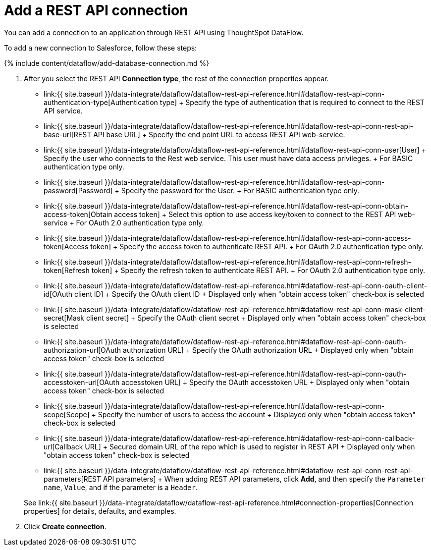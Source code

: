 = Add a REST API connection
:last_updated: 11/25/2020


:toc: true

You can add a connection to an application through REST API using ThoughtSpot DataFlow.

To add a new connection to Salesforce, follow these steps:

{% include content/dataflow/add-database-connection.md %}

. After you select the REST API *Connection type*, the rest of the connection properties appear.
 ** link:{{ site.baseurl }}/data-integrate/dataflow/dataflow-rest-api-reference.html#dataflow-rest-api-conn-authentication-type[Authentication type] + Specify the type of authentication that is required to connect to the REST API service.
 ** link:{{ site.baseurl }}/data-integrate/dataflow/dataflow-rest-api-reference.html#dataflow-rest-api-conn-rest-api-base-url[REST API base URL] + Specify the end point URL to access REST API web-service.
 ** link:{{ site.baseurl }}/data-integrate/dataflow/dataflow-rest-api-reference.html#dataflow-rest-api-conn-user[User] + Specify the user who connects to the Rest web service.
This user must have data access privileges.
+ For BASIC authentication type only.
 ** link:{{ site.baseurl }}/data-integrate/dataflow/dataflow-rest-api-reference.html#dataflow-rest-api-conn-password[Password] + Specify the password for the User.
+ For BASIC authentication type only.
 ** link:{{ site.baseurl }}/data-integrate/dataflow/dataflow-rest-api-reference.html#dataflow-rest-api-conn-obtain-access-token[Obtain access token] + Select this option to use access key/token to connect to the REST API web-service + For OAuth 2.0 authentication type only.
 ** link:{{ site.baseurl }}/data-integrate/dataflow/dataflow-rest-api-reference.html#dataflow-rest-api-conn-access-token[Access token] + Specify the access token to authenticate REST API.
+ For OAuth 2.0 authentication type only.
 ** link:{{ site.baseurl }}/data-integrate/dataflow/dataflow-rest-api-reference.html#dataflow-rest-api-conn-refresh-token[Refresh token] + Specify the refresh token to authenticate REST API.
+ For OAuth 2.0 authentication type only.
 ** link:{{ site.baseurl }}/data-integrate/dataflow/dataflow-rest-api-reference.html#dataflow-rest-api-conn-oauth-client-id[OAuth client ID] + Specify the OAuth client ID + Displayed only when "obtain access token" check-box is selected
 ** link:{{ site.baseurl }}/data-integrate/dataflow/dataflow-rest-api-reference.html#dataflow-rest-api-conn-mask-client-secret[Mask client secret] + Specify the OAuth client secret + Displayed only when "obtain access token" check-box is selected
 ** link:{{ site.baseurl }}/data-integrate/dataflow/dataflow-rest-api-reference.html#dataflow-rest-api-conn-oauth-authorization-url[OAuth authorization URL] + Specify the OAuth authorization URL + Displayed only when "obtain access token" check-box is selected
 ** link:{{ site.baseurl }}/data-integrate/dataflow/dataflow-rest-api-reference.html#dataflow-rest-api-conn-oauth-accesstoken-url[OAuth accesstoken URL] + Specify the OAuth accesstoken URL + Displayed only when "obtain access token" check-box is selected
 ** link:{{ site.baseurl }}/data-integrate/dataflow/dataflow-rest-api-reference.html#dataflow-rest-api-conn-scope[Scope] + Specify the number of users to access the account + Displayed only when "obtain access token" check-box is selected
 ** link:{{ site.baseurl }}/data-integrate/dataflow/dataflow-rest-api-reference.html#dataflow-rest-api-conn-callback-url[Callback URL] + Secured domain URL of the repo which is used to register in REST API + Displayed only when "obtain access token" check-box is selected
 ** link:{{ site.baseurl }}/data-integrate/dataflow/dataflow-rest-api-reference.html#dataflow-rest-api-conn-rest-api-parameters[REST API parameters] + When adding REST API parameters, click *Add*, and then specify the `Parameter name`, `Value`, and if the parameter is a `Header`.

+
See link:{{ site.baseurl }}/data-integrate/dataflow/dataflow-rest-api-reference.html#connection-properties[Connection properties] for details, defaults, and examples.
. Click *Create connection*.
